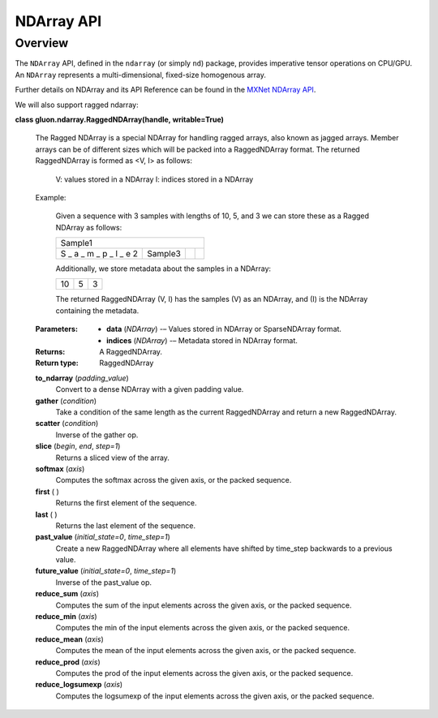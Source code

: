 
NDArray API
***********


Overview
========

The ``NDArray`` API, defined in the ``ndarray`` (or simply ``nd``)
package, provides imperative tensor operations on CPU/GPU. An
``NDArray`` represents a multi-dimensional, fixed-size homogenous
array.

Further details on NDArray and its API Reference can be found in the 
`MXNet NDArray API <https://mxnet.incubator.apache.org/versions/master/api/python/ndarray/ndarray.html>`_.

We will also support ragged ndarray:

**class gluon.ndarray.RaggedNDArray(handle, writable=True)**

    The Ragged NDArray is a special NDArray for handling ragged arrays, also known as jagged arrays. 
    Member arrays can be of different sizes which will be packed into a RaggedNDArray format. 
    The returned RaggedNDArray is formed as <V, I> as follows:
      V: values stored in a NDArray
      I: indices stored in a NDArray

    Example:
    
      Given a sequence with 3 samples with lengths of 10, 5, and 3 we can store these as a Ragged NDArray as follows:
          
      +--------------------------+---------+---+---+
      | Sample1                                    |
      +--------------------------+---------+---+---+
      | S _ a _ m _ p _ l _ e  2 | Sample3 |   |   |
      +--------------------------+---------+---+---+

      Additionally, we store metadata about the samples in a NDArray:
      
      +----+---+---+
      | 10 | 5 | 3 |
      +----+---+---+
          
      The returned RaggedNDArray (V, I) has the samples (V)  as an NDArray, and (I) is the NDArray containing the metadata.

    :Parameters:
      * **data** (*NDArray*) -– Values stored in NDArray or SparseNDArray format.
      * **indices** (*NDArray*) -– Metadata stored in NDArray format.

    :Returns:
      A RaggedNDArray.

    :Return type:
      RaggedNDArray

    **to_ndarray** (*padding_value*) 
      Convert to a dense NDArray with a given padding value.
      
    **gather** (*condition*) 
      Take a condition of the same length as the current RaggedNDArray and return a new RaggedNDArray.
      
    **scatter** (*condition*) 
      Inverse of the gather op.
      
    **slice** (*begin*, *end*, *step=1*) 
      Returns a sliced view of the array.
      
    **softmax** (*axis*)  
      Computes the softmax across the given axis, or the packed sequence.
      
    **first** ( )  
      Returns the first element of the sequence.
      
    **last** ( )  
      Returns the last element of the sequence.
      
    **past_value** (*initial_state=0*, *time_step=1*)  
      Create a new RaggedNDArray where all elements have shifted by time_step backwards to a previous value.

    **future_value** (*initial_state=0*, *time_step=1*)
      Inverse of the past_value op.

    **reduce_sum** (*axis*)  
      Computes the sum of the input elements across the given axis, or the packed sequence.

    **reduce_min** (*axis*)  
      Computes the min of the input elements across the given axis, or the packed sequence.

    **reduce_mean** (*axis*)  
      Computes the mean of the input elements across the given axis, or the packed sequence.

    **reduce_prod** (*axis*)  
      Computes the prod of the input elements across the given axis, or the packed sequence.

    **reduce_logsumexp** (*axis*)  
      Computes the logsumexp of the input elements across the given axis, or the packed sequence.
